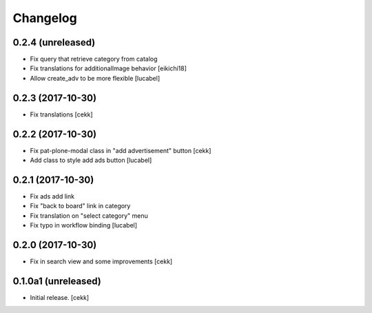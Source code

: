Changelog
=========


0.2.4 (unreleased)
------------------
- Fix query that retrieve category from catalog
- Fix translations for additionalImage behavior
  [eikichi18]
- Allow create_adv to be more flexible
  [lucabel]

0.2.3 (2017-10-30)
------------------

- Fix translations
  [cekk]


0.2.2 (2017-10-30)
------------------

- Fix pat-plone-modal class in "add advertisement" button
  [cekk]
- Add class to style add ads button
  [lucabel]

0.2.1 (2017-10-30)
------------------

- Fix ads add link
- Fix "back to board" link in category
- Fix translation on "select category" menu
- Fix typo in workflow binding
  [lucabel]


0.2.0 (2017-10-30)
------------------

- Fix in search view and some improvements
  [cekk]

0.1.0a1 (unreleased)
--------------------

- Initial release.
  [cekk]
